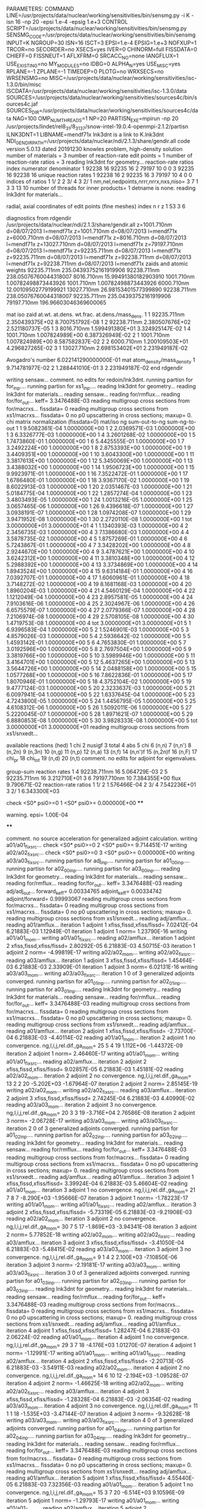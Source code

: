 PARAMETERS:
  COMMAND LINE=/usr/projects/data/nuclear/working/sensitivities/bin/sensmg.py -i K -isn 16 -np 20 -epsi 1.e-4 -epsig 1.e+3
  CONTROL SCRIPT=/usr/projects/data/nuclear/working/sensitivities/bin/sensmg.py
  SENSMG_CODE=/usr/projects/data/nuclear/working/sensitivities/bin/sensmg
  INPUT=K
  NGROUP=30
  ISN=16
  ISCT=3
  EPSI=1.e-4
  EPSIG=1.e+3
  NOFXUP=1
  TRCOR=no
  SECORDER=no
  XSECS=yes
  IVER=0
  CHINORM=full
  FISSDATA=0
  CHIEFF=0
  FISSNEUT=1
  AFLXFRM=0
  SRCACC_NO=none
  IANGFLUX=1
  USE_EXISTING=no
  MY_MODULES=no
  IDBG=0
  ALPHA_N=yes
  USE_MISC=yes
  RPLANE=-1
  ZPLANE=-1
  TIMEDEP=0
  PLOTG=no
  WRXSECS=no
  WRSENSMG=no
  MISC=/usr/projects/data/nuclear/working/sensitivities/isc-1.3.0/bin/misc
  ISCDATA=/usr/projects/data/nuclear/working/sensitivities/isc-1.3.0/data
  SOURCES=/usr/projects/data/nuclear/working/sensitivities/sources4c/bin/sources4c.jaf
  SOURCES_DIR=/usr/projects/data/nuclear/working/sensitivities/sources4c/data
  NAG=100
  OMP_NUM_THREADS=1
  NP=20
  PARTISN_EXE=mpirun -np 20 /usr/projects/lindet/rel8_31/8_31_37/snow-intel-19.0.4-openmpi-2.1.2/partisn
  ILNK3DNT=1
  LIBNAME=mendf71x
lnk3dnt is a link to K.lnk3dnt
  NDI_GENDIR_PATH=/usr/projects/data/nuclear/ndi/2.1.3/share/gendir.all
code version 5.0.13   dated 20191230
knowles problem, high-density solution
number of materials =   3
number of reaction-rate edit points =   1
number of reaction-rate ratios =   3
reading lnk3dnt for geometry...
reaction-rate ratios
    index      numerator         denominator
        1    92238       16    92235       16
        2    79197       10        0        0
        3    92235       16    92238       16
unique reaction rates
        1    92238       16
        2    92235       16
        3    79197       10
        4        0        0
indices of ratios
        1  1/  2
        2  3/  4
        3  2/  1
 nm,nel,nedpoints,nrrr,nrrx,nxs,niso=      3      7      1      3      3     13     10
number of threads for inner products=   1
detname is none.
reading lnk3dnt for materials...

radial, axial coordinates of edit points (fine meshes)
    index     n     r     z
        1    53     3     6

diagnostics from rdgendir
/usr/projects/data/nuclear/ndi/2.1.3/share/gendir.all
  z=1001.710nm  d=08/07/2013  l=mendf71x
  z=1001.710nm  d=08/07/2013  l=mendf71x
  z=6000.710nm  d=08/07/2013  l=mendf71x
  z=8016.710nm  d=08/07/2013  l=mendf71x
  z=13027.710nm  d=08/07/2013  l=mendf71x
  z=79197.710nm  d=08/07/2013  l=mendf71x
  z=92235.711nm  d=08/07/2013  l=mendf71x
  z=92235.711nm  d=08/07/2013  l=mendf71x
  z=92238.711nm  d=08/07/2013  l=mendf71x
  z=92238.711nm  d=08/07/2013  l=mendf71x
zaids and atomic weights
92235.711nm  235.04393752161919906
92238.711nm  238.05076760044318007
 8016.710nm   15.99491380182903910
 1001.710nm    1.00782498873443926
 1001.710nm    1.00782498873443926
 6000.710nm   12.00109502779199921
13027.710nm   26.98153401577399890
92238.711nm  238.05076760044318007
92235.711nm  235.04393752161919906
79197.710nm  196.96603046369600065

   mat    iso   zaid         at.wt.           at.dens.         wt.frac.         at.dens./mass_dens.
     1     1    92235.711nm  2.350439375E+02                                    8.700751792E-08
     1     2    92238.711nm  2.380507676E+02                                    2.521180737E-05
     1     3     8016.710nm  1.599491380E+01                                    3.324925147E-02
     1     4     1001.710nm  1.007824989E+00                                    6.387326949E-02
     2     1     1001.710nm  1.007824989E+00                                    8.587582837E-02
     2     2     6000.710nm  1.200109503E+01                                    4.296827265E-02
     3     1    13027.710nm  2.698153402E+01                                    2.231949187E-02

  Avogadro's number 6.022141290000000E-01
   mat  atom_density/mass_density
     1  9.714781977E-02
     2  1.288441010E-01
     3  2.231949187E-02
end rdgendir

writing sensaw...
comment. no edits for redoin/lnk3dnt.
running partisn for for_inp....
running partisn for xs1_inp....
reading lnk3dnt for geometry...
reading lnk3dnt for materials...
reading sensaw...
reading for/rmflux...
reading for/for_out...
keff=  3.3476488E-03
reading multigroup cross sections from for/macrxs...
  fissdata= 0
reading multigroup cross sections from xs1/macrxs...
  fissdata= 0
     no p0 upscattering in cross sections; maxup=  0.
chi matrix normalization (fissdata=0)
  mat/iso  ng sum-out-to-ng  sum-ng-to-out
     1     1  9.5082361E-04  1.0000000E+00
     1     2  2.0369571E-03  1.0000000E+00
     1     3  6.3326777E-03  1.0000000E+00
     1     4  3.2601268E-02  1.0000000E+00
     1     5  1.7473860E-01  1.0000000E+00
     1     6  5.4425555E-01  1.0000000E+00
     1     7  3.2492224E+00  1.0000000E+00
     1     8  2.8753393E+00  1.0000000E+00
     1     9  3.4409351E+00  1.0000000E+00
     1    10  3.6043300E+00  1.0000000E+00
     1    11  3.3817613E+00  1.0000000E+00
     1    12  5.3450069E+00  1.0000000E+00
     1    13  3.4388032E+00  1.0000000E+00
     1    14  1.9506723E+00  1.0000000E+00
     1    15  9.9923971E-01  1.0000000E+00
     1    16  7.3522472E-01  1.0000000E+00
     1    17  1.6786480E-01  1.0000000E+00
     1    18  3.9367170E-02  1.0000000E+00
     1    19  8.6022913E-03  1.0000000E+00
     1    20  2.0351467E-03  1.0000000E+00
     1    21  5.0184775E-04  1.0000000E+00
     1    22  1.2857274E-04  1.0000000E+00
     1    23  3.4803493E-05  1.0000000E+00
     1    24  1.0013216E-05  1.0000000E+00
     1    25  3.0657465E-06  1.0000000E+00
     1    26  9.4396618E-07  1.0000000E+00
     1    27  3.0938191E-07  1.0000000E+00
     1    28  1.0974208E-07  1.0000000E+00
     1    29  3.9471952E-08  1.0000000E+00
     1    30  2.2720110E-08  1.0000000E+00
     1   tot  3.0000000E+01  3.0000000E+01
     4     1  1.1340393E-03  1.0000000E+00
     4     2  2.3456735E-03  1.0000000E+00
     4     3  7.1386680E-03  1.0000000E+00
     4     4  3.5878735E-02  1.0000000E+00
     4     5  1.8757269E-01  1.0000000E+00
     4     6  5.7243867E-01  1.0000000E+00
     4     7  3.3428202E+00  1.0000000E+00
     4     8  2.9244670E+00  1.0000000E+00
     4     9  3.4787621E+00  1.0000000E+00
     4    10  3.6242312E+00  1.0000000E+00
     4    11  3.3810348E+00  1.0000000E+00
     4    12  5.2988392E+00  1.0000000E+00
     4    13  3.3734869E+00  1.0000000E+00
     4    14  1.8943524E+00  1.0000000E+00
     4    15  9.6314184E-01  1.0000000E+00
     4    16  7.0392707E-01  1.0000000E+00
     4    17  1.6060961E-01  1.0000000E+00
     4    18  3.7148272E-02  1.0000000E+00
     4    19  8.1681168E-03  1.0000000E+00
     4    20  1.8960204E-03  1.0000000E+00
     4    21  4.5460129E-04  1.0000000E+00
     4    22  1.1212049E-04  1.0000000E+00
     4    23  2.8957581E-05  1.0000000E+00
     4    24  7.9103616E-06  1.0000000E+00
     4    25  2.3024967E-06  1.0000000E+00
     4    26  6.6575579E-07  1.0000000E+00
     4    27  2.0779366E-07  1.0000000E+00
     4    28  7.2106974E-08  1.0000000E+00
     4    29  2.5708105E-08  1.0000000E+00
     4    30  1.4719753E-08  1.0000000E+00
     4   tot  3.0000000E+01  3.0000000E+01
     5     1  6.9396583E-04  1.0000000E+00
     5     2  1.5246901E-03  1.0000000E+00
     5     3  4.8579026E-03  1.0000000E+00
     5     4  2.5936642E-02  1.0000000E+00
     5     5  1.4593142E-01  1.0000000E+00
     5     6  4.7653830E-01  1.0000000E+00
     5     7  3.0192596E+00  1.0000000E+00
     5     8  2.7697504E+00  1.0000000E+00
     5     9  3.3819766E+00  1.0000000E+00
     5    10  3.5989946E+00  1.0000000E+00
     5    11  3.4164701E+00  1.0000000E+00
     5    12  5.4637265E+00  1.0000000E+00
     5    13  3.5644726E+00  1.0000000E+00
     5    14  2.0488158E+00  1.0000000E+00
     5    15  1.0577268E+00  1.0000000E+00
     5    16  7.8622836E-01  1.0000000E+00
     5    17  1.8070946E-01  1.0000000E+00
     5    18  4.3752104E-02  1.0000000E+00
     5    19  9.4777124E-03  1.0000000E+00
     5    20  2.3233637E-03  1.0000000E+00
     5    21  6.0097941E-04  1.0000000E+00
     5    22  1.6337645E-04  1.0000000E+00
     5    23  4.7243800E-05  1.0000000E+00
     5    24  1.4456795E-05  1.0000000E+00
     5    25  4.6108312E-06  1.0000000E+00
     5    26  1.5092011E-06  1.0000000E+00
     5    27  5.2220045E-07  1.0000000E+00
     5    28  1.8971621E-07  1.0000000E+00
     5    29  6.8880853E-08  1.0000000E+00
     5    30  3.9828333E-08  1.0000000E+00
     5   tot  3.0000000E+01  3.0000000E+01
reading multigroup cross sections from xs1/snxedt...

  available reactions (hed)
    1  chi
    2  nusigf
    3  total
    4  abs
    5  chi
    6  (n,n)
    7  (n,n')
    8  (n,2n)
    9  (n,3n)
   10  (n,g)
   11  (n,p)
   12  (n,a)
   13  (n,f)
   14  (n,n')f
   15  (n,2n)f
   16  (n,F)
   17  chi_pr
   18  chi_tot
   19  (n,d)
   20  (n,t)
comment. no edits for adjoint for eigenvalues.

group-sum reaction rates
  1      4  92238.711nm     16  5.064729E-03
  2      5  92235.711nm     16  3.212710E+01
  3      6  79197.710nm     10  7.384355E+00
            flux                9.790671E-02
reaction-rate ratios
  1  1/  2  1.576466E-04
  2  3/  4  7.542236E+01
  3  2/  1  6.343300E+03

check <S0* psi0>=0
  1 <S0* psi0>=  0.000000E+00
****
**** warning. epsi= 1.00E-04
****

comment. no source acceleration for generalized adjoint calculation.
writing a01/a01_fixsrc...
check <S0* psi0>=0
  2 <S0* psi0>=  9.714451E-17
writing a02/a02_fixsrc...
check <S0* psi0>=0
  3 <S0* psi0>=  0.000000E+00
writing a03/a03_fixsrc...
running partisn for adj_inp....
running partisn for a01_00_inp....
running partisn for a02_00_inp....
running partisn for a03_00_inp....
reading lnk3dnt for geometry...
reading lnk3dnt for materials...
reading sensaw...
reading for/rmflux...
reading for/for_out...
keff=  3.3476488E-03
reading adj/adj_out...
forward_keff=  0.00334765  adjoint_keff=  0.00334742  adjoint/forward=  0.99993067
reading multigroup cross sections from for/macrxs...
  fissdata= 0
reading multigroup cross sections from xs1/macrxs...
  fissdata= 0
     no p0 upscattering in cross sections; maxup=  0.
reading multigroup cross sections from xs1/snxedt...
reading adj/amflux...
reading a01/amflux...
iteration  1 adjoint  1 xfiss,fissd,xfiss/fissd=   7.02412E-04   6.21883E-03   1.12949E-01
iteration  1 adjoint  1 norm=   1.23790E-16
writing a01/a01_mom...
writing a01/a01_fixsrc...
reading a02/amflux...
iteration  1 adjoint  2 xfiss,fissd,xfiss/fissd=   2.80292E-05   6.21883E-03   4.50715E-03
iteration  1 adjoint  2 norm=  -4.99819E-17
writing a02/a02_mom...
writing a02/a02_fixsrc...
reading a03/amflux...
iteration  1 adjoint  3 xfiss,fissd,xfiss/fissd=   1.45464E-03   6.21883E-03   2.33909E-01
iteration  1 adjoint  3 norm=   6.02131E-16
writing a03/a03_mom...
writing a03/a03_fixsrc...
iteration  1  0 of  3 generalized adjoints converged.
running partisn for a01_01_inp....
running partisn for a02_01_inp....
running partisn for a03_01_inp....
reading lnk3dnt for geometry...
reading lnk3dnt for materials...
reading sensaw...
reading for/rmflux...
reading for/for_out...
keff=  3.3476488E-03
reading multigroup cross sections from for/macrxs...
  fissdata= 0
reading multigroup cross sections from xs1/macrxs...
  fissdata= 0
     no p0 upscattering in cross sections; maxup=  0.
reading multigroup cross sections from xs1/snxedt...
reading adj/amflux...
reading a01/amflux...
iteration  2 adjoint  1 xfiss,fissd,xfiss/fissd=  -2.73700E-04   6.21883E-03  -4.40114E-02
reading a01/a01_mom...
iteration  2 adjoint  1 no convergence. ng,l,i,j,rel.dif.,ga_mom=  25   5     4    19   1.112E+06  -1.44372E-09
iteration  2 adjoint  1 norm=   2.46460E-17
writing a01/a01_mom...
writing a01/a01_fixsrc...
reading a02/amflux...
iteration  2 adjoint  2 xfiss,fissd,xfiss/fissd=   9.02857E-05   6.21883E-03   1.45181E-02
reading a02/a02_mom...
iteration  2 adjoint  2 no convergence. ng,l,i,j,rel.dif.,ga_mom=  13   2     2    20  -5.202E+03  -1.67964E-07
iteration  2 adjoint  2 norm=   2.85145E-19
writing a02/a02_mom...
writing a02/a02_fixsrc...
reading a03/amflux...
iteration  2 adjoint  3 xfiss,fissd,xfiss/fissd=   2.74245E-04   6.21883E-03   4.40990E-02
reading a03/a03_mom...
iteration  2 adjoint  3 no convergence. ng,l,i,j,rel.dif.,ga_mom=  20   3     3    19  -3.716E+04   2.76586E-08
iteration  2 adjoint  3 norm=  -2.06728E-17
writing a03/a03_mom...
writing a03/a03_fixsrc...
iteration  2  0 of  3 generalized adjoints converged.
running partisn for a01_02_inp....
running partisn for a02_02_inp....
running partisn for a03_02_inp....
reading lnk3dnt for geometry...
reading lnk3dnt for materials...
reading sensaw...
reading for/rmflux...
reading for/for_out...
keff=  3.3476488E-03
reading multigroup cross sections from for/macrxs...
  fissdata= 0
reading multigroup cross sections from xs1/macrxs...
  fissdata= 0
     no p0 upscattering in cross sections; maxup=  0.
reading multigroup cross sections from xs1/snxedt...
reading adj/amflux...
reading a01/amflux...
iteration  3 adjoint  1 xfiss,fissd,xfiss/fissd=   3.39924E-04   6.21883E-03   5.46604E-02
reading a01/a01_mom...
iteration  3 adjoint  1 no convergence. ng,l,i,j,rel.dif.,ga_mom=  21   7     8     7  -8.290E+03  -1.95666E-07
iteration  3 adjoint  1 norm=  -1.78223E-17
writing a01/a01_mom...
writing a01/a01_fixsrc...
reading a02/amflux...
iteration  3 adjoint  2 xfiss,fissd,xfiss/fissd=  -5.73319E-05   6.21883E-03  -9.21908E-03
reading a02/a02_mom...
iteration  3 adjoint  2 no convergence. ng,l,i,j,rel.dif.,ga_mom=  30   7     5    17  -1.869E+03  -3.94341E-08
iteration  3 adjoint  2 norm=   5.77852E-18
writing a02/a02_mom...
writing a02/a02_fixsrc...
reading a03/amflux...
iteration  3 adjoint  3 xfiss,fissd,xfiss/fissd=  -3.41050E-04   6.21883E-03  -5.48415E-02
reading a03/a03_mom...
iteration  3 adjoint  3 no convergence. ng,l,i,j,rel.dif.,ga_mom=   9   1     4     2   2.100E+03  -7.10850E-06
iteration  3 adjoint  3 norm=  -2.19181E-17
writing a03/a03_mom...
writing a03/a03_fixsrc...
iteration  3  0 of  3 generalized adjoints converged.
running partisn for a01_03_inp....
running partisn for a02_03_inp....
running partisn for a03_03_inp....
reading lnk3dnt for geometry...
reading lnk3dnt for materials...
reading sensaw...
reading for/rmflux...
reading for/for_out...
keff=  3.3476488E-03
reading multigroup cross sections from for/macrxs...
  fissdata= 0
reading multigroup cross sections from xs1/macrxs...
  fissdata= 0
     no p0 upscattering in cross sections; maxup=  0.
reading multigroup cross sections from xs1/snxedt...
reading adj/amflux...
reading a01/amflux...
iteration  4 adjoint  1 xfiss,fissd,xfiss/fissd=   1.28247E-04   6.21883E-03   2.06224E-02
reading a01/a01_mom...
iteration  4 adjoint  1 no convergence. ng,l,i,j,rel.dif.,ga_mom=  29   3     7    18  -4.176E+03   1.01270E-07
iteration  4 adjoint  1 norm=  -1.12991E-17
writing a01/a01_mom...
writing a01/a01_fixsrc...
reading a02/amflux...
iteration  4 adjoint  2 xfiss,fissd,xfiss/fissd=  -2.20713E-05   6.21883E-03  -3.54911E-03
reading a02/a02_mom...
iteration  4 adjoint  2 no convergence. ng,l,i,j,rel.dif.,ga_mom=  14   6    10    12  -2.194E+03  -1.09528E-07
iteration  4 adjoint  2 norm=  -1.46625E-18
writing a02/a02_mom...
writing a02/a02_fixsrc...
reading a03/amflux...
iteration  4 adjoint  3 xfiss,fissd,xfiss/fissd=  -1.28328E-04   6.21883E-03  -2.06354E-02
reading a03/a03_mom...
iteration  4 adjoint  3 no convergence. ng,l,i,j,rel.dif.,ga_mom=  11   1     1    18  -1.535E+03  -3.47144E-07
iteration  4 adjoint  3 norm=  -9.32628E-18
writing a03/a03_mom...
writing a03/a03_fixsrc...
iteration  4  0 of  3 generalized adjoints converged.
running partisn for a01_04_inp....
running partisn for a02_04_inp....
running partisn for a03_04_inp....
reading lnk3dnt for geometry...
reading lnk3dnt for materials...
reading sensaw...
reading for/rmflux...
reading for/for_out...
keff=  3.3476488E-03
reading multigroup cross sections from for/macrxs...
  fissdata= 0
reading multigroup cross sections from xs1/macrxs...
  fissdata= 0
     no p0 upscattering in cross sections; maxup=  0.
reading multigroup cross sections from xs1/snxedt...
reading adj/amflux...
reading a01/amflux...
iteration  5 adjoint  1 xfiss,fissd,xfiss/fissd=   4.55440E-05   6.21883E-03   7.32356E-03
reading a01/a01_mom...
iteration  5 adjoint  1 no convergence. ng,l,i,j,rel.dif.,ga_mom=  15   3     7    20  -6.514E+03   9.10596E-09
iteration  5 adjoint  1 norm=  -1.29793E-17
writing a01/a01_mom...
writing a01/a01_fixsrc...
reading a02/amflux...
iteration  5 adjoint  2 xfiss,fissd,xfiss/fissd=  -7.77739E-06   6.21883E-03  -1.25062E-03
reading a02/a02_mom...
iteration  5 adjoint  2    convergence. ng,l,i,j,rel.dif.,ga_mom=  27   0     4    15   3.709E+02   3.88512E-06
iteration  5 adjoint  2 norm=   1.22435E-18
writing a02/a02_mom...
reading a03/amflux...
iteration  5 adjoint  3 xfiss,fissd,xfiss/fissd=  -4.54960E-05   6.21883E-03  -7.31584E-03
reading a03/a03_mom...
iteration  5 adjoint  3 no convergence. ng,l,i,j,rel.dif.,ga_mom=   8   5     1     8   8.514E+03   1.63856E-07
iteration  5 adjoint  3 norm=  -3.18058E-18
writing a03/a03_mom...
writing a03/a03_fixsrc...
iteration  5  1 of  3 generalized adjoints converged.
running partisn for a01_05_inp....
generalized adjoint converged for a02_05_inp.
running partisn for a03_05_inp....
reading lnk3dnt for geometry...
reading lnk3dnt for materials...
reading sensaw...
reading for/rmflux...
reading for/for_out...
keff=  3.3476488E-03
reading multigroup cross sections from for/macrxs...
  fissdata= 0
reading multigroup cross sections from xs1/macrxs...
  fissdata= 0
     no p0 upscattering in cross sections; maxup=  0.
reading multigroup cross sections from xs1/snxedt...
reading adj/amflux...
reading a01/amflux...
iteration  6 adjoint  1 xfiss,fissd,xfiss/fissd=   1.69737E-05   6.21883E-03   2.72941E-03
reading a01/a01_mom...
iteration  6 adjoint  1    convergence. ng,l,i,j,rel.dif.,ga_mom=  13   7     1    13   3.050E+02  -3.74328E-07
iteration  6 adjoint  1 norm=   1.76326E-18
writing a01/a01_mom...
reading a02/amflux...
iteration  6 adjoint  2 xfiss,fissd,xfiss/fissd=  -7.77739E-06   6.21883E-03  -1.25062E-03
reading a02/a02_mom...
reading a03/amflux...
iteration  6 adjoint  3 xfiss,fissd,xfiss/fissd=  -1.69534E-05   6.21883E-03  -2.72614E-03
reading a03/a03_mom...
iteration  6 adjoint  3 no convergence. ng,l,i,j,rel.dif.,ga_mom=   6   2     9    20   7.794E+03   8.35105E-08
iteration  6 adjoint  3 norm=  -1.68913E-18
writing a03/a03_mom...
writing a03/a03_fixsrc...
iteration  6  2 of  3 generalized adjoints converged.
generalized adjoint converged for a01_06_inp.
generalized adjoint converged for a02_06_inp.
running partisn for a03_06_inp....
reading lnk3dnt for geometry...
reading lnk3dnt for materials...
reading sensaw...
reading for/rmflux...
reading for/for_out...
keff=  3.3476488E-03
reading multigroup cross sections from for/macrxs...
  fissdata= 0
reading multigroup cross sections from xs1/macrxs...
  fissdata= 0
     no p0 upscattering in cross sections; maxup=  0.
reading multigroup cross sections from xs1/snxedt...
reading adj/amflux...
reading a01/amflux...
iteration  7 adjoint  1 xfiss,fissd,xfiss/fissd=   1.69737E-05   6.21883E-03   2.72941E-03
reading a01/a01_mom...
reading a02/amflux...
iteration  7 adjoint  2 xfiss,fissd,xfiss/fissd=  -7.77739E-06   6.21883E-03  -1.25062E-03
reading a02/a02_mom...
reading a03/amflux...
iteration  7 adjoint  3 xfiss,fissd,xfiss/fissd=  -6.85736E-06   6.21883E-03  -1.10268E-03
reading a03/a03_mom...
iteration  7 adjoint  3    convergence. ng,l,i,j,rel.dif.,ga_mom=  26   3     2    12  -4.913E+02  -1.23468E-07
iteration  7 adjoint  3 norm=  -1.84430E-18
writing a03/a03_mom...
iteration  7  3 of  3 generalized adjoints converged.

group-sum reaction rates
  1      4  92238.711nm     16  5.064729E-03
  2      5  92235.711nm     16  3.212710E+01
  3      6  79197.710nm     10  7.384355E+00
            flux                9.790671E-02
reaction-rate ratios
  1  1/  2  1.576466E-04
  2  3/  4  7.542236E+01
  3  2/  1  6.343300E+03

writing sensitivities to file sens_k_x.
 <psi*, F psi> using fmom and amom:  6.218835E-03

writing sensitivities to file sens_k_r.

writing derivatives to file sens_k_r.
reading for/asfluxx for quadrature...
reading for/asfluxx...
reading adj/asfluxx...
forward current on radial surface   1: j+, j-  3.363013E-01  3.159164E-01
adjoint current on radial surface   1: j+, j-  7.616641E-01  6.818442E-01
forward current on radial surface   2: j+, j-  6.238029E-01  5.465505E-01
adjoint current on radial surface   2: j+, j-  1.453610E+00  1.151710E+00
forward current on radial surface   3: j+, j-  8.072453E-01  6.488191E-01
adjoint current on radial surface   3: j+, j-  1.944674E+00  1.327707E+00
forward current on radial surface   4: j+, j-  8.319676E-01  5.865523E-01
adjoint current on radial surface   4: j+, j-  2.103831E+00  1.155517E+00
forward current on radial surface   5: j+, j-  6.917522E-01  3.755965E-01
adjoint current on radial surface   5: j+, j-  1.891380E+00  6.899691E-01
forward current on radial surface   6: j+, j-  3.579469E-01  1.113921E-02
adjoint current on radial surface   6: j+, j-  1.262739E+00  1.890637E-02
forward current on radial surface   7: j+, j-  3.314192E-01  9.990032E-04
adjoint current on radial surface   7: j+, j-  1.183860E+00  2.917663E-03
forward current on radial surface   8: j+, j-  3.178992E-01  7.939462E-04
adjoint current on radial surface   8: j+, j-  1.131462E+00  2.317969E-03
forward current on radial surface   9: j+, j-  3.059140E-01  5.073901E-04
adjoint current on radial surface   9: j+, j-  1.083768E+00  1.477271E-03
forward current on radial surface  10: j+, j-  2.942004E-01  0.000000E+00
adjoint current on radial surface  10: j+, j-  1.037849E+00  0.000000E+00
reading for/asfluxy...
reading adj/asfluxy...
forward current on axial surface   0: j+, j-  0.000000E+00  7.927541E-02
adjoint current on axial surface   0: j+, j-  0.000000E+00  2.789155E-01
forward current on axial surface   1: j+, j-  2.482958E-03  8.895476E-02
adjoint current on axial surface   1: j+, j-  7.135518E-03  3.148553E-01
forward current on axial surface   2: j+, j-  4.932176E-03  1.004910E-01
adjoint current on axial surface   2: j+, j-  1.419539E-02  3.576792E-01
forward current on axial surface   3: j+, j-  1.210536E-02  1.194940E-01
adjoint current on axial surface   3: j+, j-  2.713672E-02  4.164234E-01
forward current on axial surface   4: j+, j-  1.155294E-01  2.259007E-01
adjoint current on axial surface   4: j+, j-  2.184267E-01  6.381153E-01
forward current on axial surface   5: j+, j-  2.262504E-01  3.249090E-01
adjoint current on axial surface   5: j+, j-  4.568353E-01  8.384749E-01
forward current on axial surface   6: j+, j-  3.223612E-01  3.988883E-01
adjoint current on axial surface   6: j+, j-  6.784163E-01  9.763165E-01
forward current on axial surface   7: j+, j-  3.956672E-01  4.425920E-01
adjoint current on axial surface   7: j+, j-  8.594199E-01  1.041927E+00
forward current on axial surface   8: j+, j-  4.407431E-01  4.537483E-01
adjoint current on axial surface   8: j+, j-  9.855950E-01  1.034361E+00
forward current on axial surface   9: j+, j-  4.548350E-01  4.326306E-01
adjoint current on axial surface   9: j+, j-  1.045954E+00  9.558835E-01
forward current on axial surface  10: j+, j-  4.346854E-01  3.793056E-01
adjoint current on axial surface  10: j+, j-  1.032050E+00  8.128375E-01
forward current on axial surface  11: j+, j-  3.843917E-01  3.007918E-01
adjoint current on axial surface  11: j+, j-  9.479675E-01  6.210084E-01
forward current on axial surface  12: j+, j-  3.023846E-01  1.988199E-01
adjoint current on axial surface  12: j+, j-  7.913029E-01  3.915252E-01
forward current on axial surface  13: j+, j-  1.987361E-01  8.617374E-02
adjoint current on axial surface  13: j+, j-  5.790222E-01  1.555120E-01
forward current on axial surface  14: j+, j-  1.088595E-01  1.626879E-03
adjoint current on axial surface  14: j+, j-  3.892590E-01  2.626720E-03
forward current on axial surface  15: j+, j-  9.858048E-02  1.735425E-03
adjoint current on axial surface  15: j+, j-  3.499493E-01  2.760839E-03
forward current on axial surface  16: j+, j-  8.992619E-02  1.839849E-03
adjoint current on axial surface  16: j+, j-  3.169034E-01  2.905247E-03
forward current on axial surface  17: j+, j-  8.258512E-02  1.890987E-03
adjoint current on axial surface  17: j+, j-  2.887778E-01  2.940761E-03
forward current on axial surface  18: j+, j-  7.580291E-02  2.099851E-03
adjoint current on axial surface  18: j+, j-  2.628259E-01  3.262463E-03
forward current on axial surface  19: j+, j-  6.907628E-02  2.307385E-03
adjoint current on axial surface  19: j+, j-  2.384422E-01  3.606151E-03
forward current on axial surface  20: j+, j-  6.082269E-02  0.000000E+00
adjoint current on axial surface  20: j+, j-  2.131994E-01  0.000000E+00

writing sensitivities to file sens_rr_x.
reading a01/a01_mom...
warning. results for interfaces in sens_rr_r are approximate.

writing sensitivities to file sens_rr_r.

writing derivatives to file sens_rr_r.
reading a02/a02_mom...
reading a03/a03_mom...
end of sensmg script
